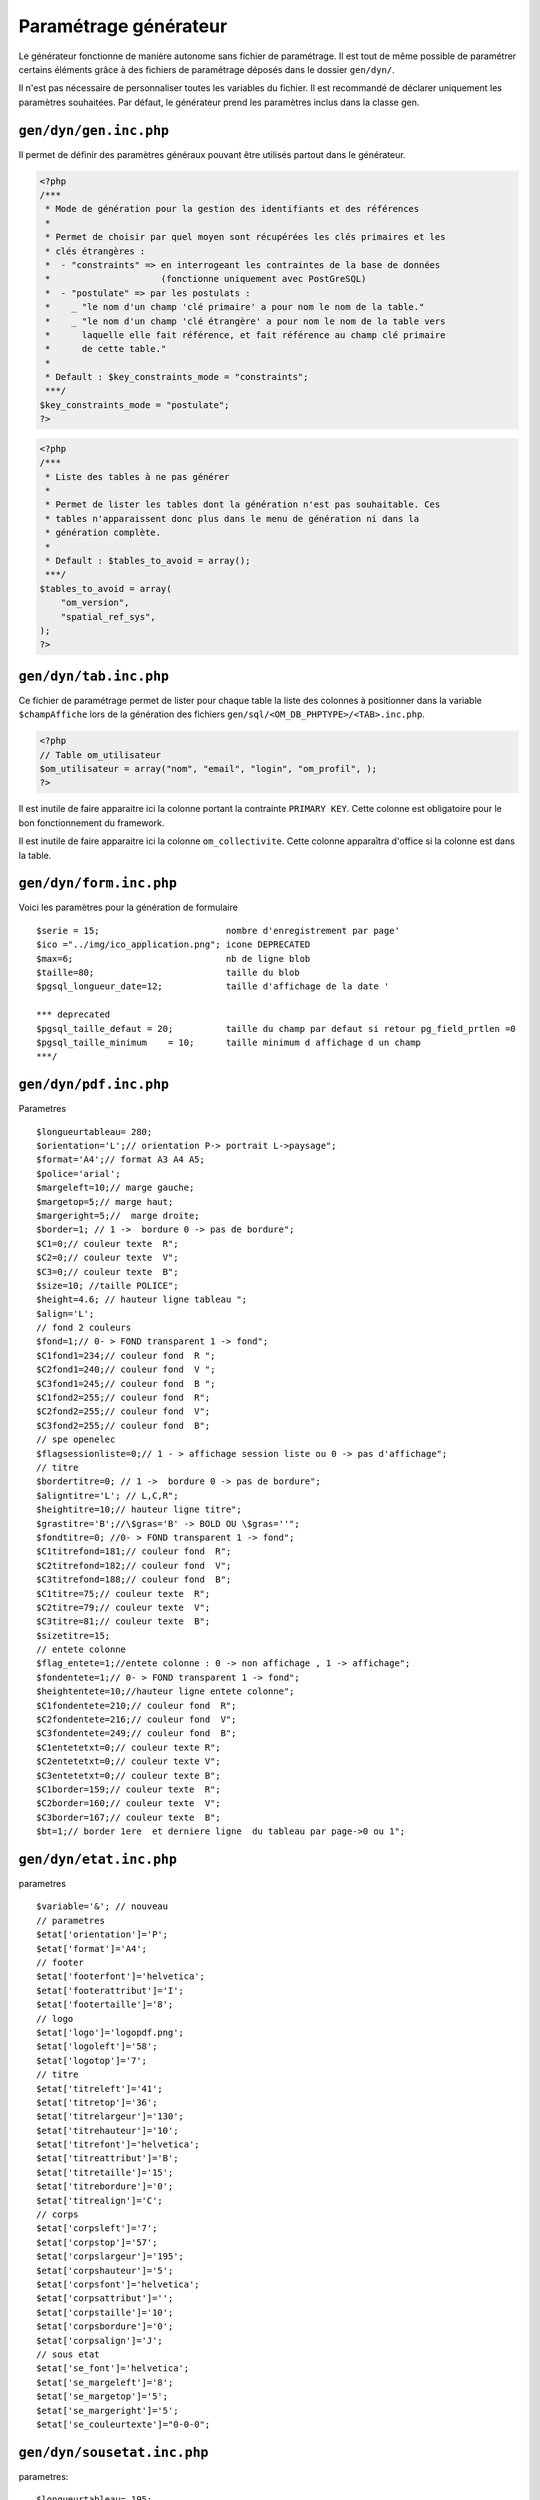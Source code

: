 .. _parametrage_generateur:

======================
Paramétrage générateur
======================

Le générateur fonctionne de manière autonome sans fichier de paramétrage. Il
est tout de même possible de paramétrer certains éléments grâce à des fichiers
de paramétrage déposés dans le dossier ``gen/dyn/``.

Il n'est pas nécessaire de personnaliser toutes les variables du fichier. Il est
recommandé de déclarer uniquement les paramètres souhaitées. Par défaut, le
générateur prend les paramètres inclus dans la classe gen.


``gen/dyn/gen.inc.php``
=======================

Il permet de définir des paramètres généraux pouvant être utilisés partout dans
le générateur.

.. code-block:: php
 
   <?php
   /***
    * Mode de génération pour la gestion des identifiants et des références
    *
    * Permet de choisir par quel moyen sont récupérées les clés primaires et les
    * clés étrangères :
    *  - "constraints" => en interrogeant les contraintes de la base de données
    *                     (fonctionne uniquement avec PostGreSQL)
    *  - "postulate" => par les postulats :
    *    _ "le nom d'un champ 'clé primaire' a pour nom le nom de la table."
    *    _ "le nom d'un champ 'clé étrangère' a pour nom le nom de la table vers
    *      laquelle elle fait référence, et fait référence au champ clé primaire
    *      de cette table."
    * 
    * Default : $key_constraints_mode = "constraints";
    ***/
   $key_constraints_mode = "postulate";
   ?>

.. code-block:: php
 
   <?php
   /***
    * Liste des tables à ne pas générer
    *
    * Permet de lister les tables dont la génération n'est pas souhaitable. Ces
    * tables n'apparaissent donc plus dans le menu de génération ni dans la
    * génération complète.
    * 
    * Default : $tables_to_avoid = array();
    ***/
   $tables_to_avoid = array(
       "om_version",
       "spatial_ref_sys",
   );
   ?>


``gen/dyn/tab.inc.php``
=======================

Ce fichier de paramétrage permet de lister pour chaque table la liste des
colonnes à positionner dans la variable ``$champAffiche`` lors de la génération
des fichiers ``gen/sql/<OM_DB_PHPTYPE>/<TAB>.inc.php``.

.. code-block:: php
 
   <?php
   // Table om_utilisateur
   $om_utilisateur = array("nom", "email", "login", "om_profil", );
   ?>


Il est inutile de faire apparaitre ici la colonne portant la contrainte
``PRIMARY KEY``. Cette colonne est obligatoire pour le bon fonctionnement du
framework.

Il est inutile de faire apparaitre ici la colonne ``om_collectivite``. Cette
colonne apparaîtra d'office si la colonne est dans la table.


``gen/dyn/form.inc.php``
========================

Voici les paramètres pour la génération de formulaire ::

    $serie = 15;                        nombre d'enregistrement par page'
    $ico ="../img/ico_application.png"; icone DEPRECATED 
    $max=6;                             nb de ligne blob
    $taille=80;                         taille du blob
    $pgsql_longueur_date=12;            taille d'affichage de la date '
    
    *** deprecated
    $pgsql_taille_defaut = 20;          taille du champ par defaut si retour pg_field_prtlen =0
    $pgsql_taille_minimum    = 10;      taille minimum d affichage d un champ
    ***/ 


``gen/dyn/pdf.inc.php``
=======================

Parametres ::

    $longueurtableau= 280;
    $orientation='L';// orientation P-> portrait L->paysage";
    $format='A4';// format A3 A4 A5;
    $police='arial';
    $margeleft=10;// marge gauche;
    $margetop=5;// marge haut;
    $margeright=5;//  marge droite;
    $border=1; // 1 ->  bordure 0 -> pas de bordure";
    $C1=0;// couleur texte  R";
    $C2=0;// couleur texte  V";
    $C3=0;// couleur texte  B";
    $size=10; //taille POLICE";
    $height=4.6; // hauteur ligne tableau ";
    $align='L';
    // fond 2 couleurs
    $fond=1;// 0- > FOND transparent 1 -> fond";
    $C1fond1=234;// couleur fond  R ";
    $C2fond1=240;// couleur fond  V ";
    $C3fond1=245;// couleur fond  B ";
    $C1fond2=255;// couleur fond  R";
    $C2fond2=255;// couleur fond  V";
    $C3fond2=255;// couleur fond  B";
    // spe openelec
    $flagsessionliste=0;// 1 - > affichage session liste ou 0 -> pas d'affichage";
    // titre
    $bordertitre=0; // 1 ->  bordure 0 -> pas de bordure";
    $aligntitre='L'; // L,C,R";
    $heightitre=10;// hauteur ligne titre";
    $grastitre='B';//\$gras='B' -> BOLD OU \$gras=''";
    $fondtitre=0; //0- > FOND transparent 1 -> fond";
    $C1titrefond=181;// couleur fond  R";
    $C2titrefond=182;// couleur fond  V";
    $C3titrefond=188;// couleur fond  B";
    $C1titre=75;// couleur texte  R";
    $C2titre=79;// couleur texte  V";
    $C3titre=81;// couleur texte  B";
    $sizetitre=15;
    // entete colonne
    $flag_entete=1;//entete colonne : 0 -> non affichage , 1 -> affichage";
    $fondentete=1;// 0- > FOND transparent 1 -> fond";
    $heightentete=10;//hauteur ligne entete colonne";
    $C1fondentete=210;// couleur fond  R";
    $C2fondentete=216;// couleur fond  V";
    $C3fondentete=249;// couleur fond  B";
    $C1entetetxt=0;// couleur texte R";
    $C2entetetxt=0;// couleur texte V";
    $C3entetetxt=0;// couleur texte B";
    $C1border=159;// couleur texte  R";
    $C2border=160;// couleur texte  V";
    $C3border=167;// couleur texte  B";
    $bt=1;// border 1ere  et derniere ligne  du tableau par page->0 ou 1";


``gen/dyn/etat.inc.php``
========================

parametres ::

    $variable='&'; // nouveau
    // parametres
    $etat['orientation']='P';
    $etat['format']='A4';
    // footer
    $etat['footerfont']='helvetica';
    $etat['footerattribut']='I';
    $etat['footertaille']='8';
    // logo
    $etat['logo']='logopdf.png';
    $etat['logoleft']='58';
    $etat['logotop']='7';
    // titre
    $etat['titreleft']='41';
    $etat['titretop']='36';
    $etat['titrelargeur']='130';
    $etat['titrehauteur']='10';
    $etat['titrefont']='helvetica';
    $etat['titreattribut']='B';
    $etat['titretaille']='15';
    $etat['titrebordure']='0';
    $etat['titrealign']='C'; 
    // corps
    $etat['corpsleft']='7';
    $etat['corpstop']='57';
    $etat['corpslargeur']='195';
    $etat['corpshauteur']='5';
    $etat['corpsfont']='helvetica';
    $etat['corpsattribut']='';
    $etat['corpstaille']='10';
    $etat['corpsbordure']='0';
    $etat['corpsalign']='J';
    // sous etat
    $etat['se_font']='helvetica';
    $etat['se_margeleft']='8';
    $etat['se_margetop']='5';
    $etat['se_margeright']='5';
    $etat['se_couleurtexte']="0-0-0";


``gen/dyn/sousetat.inc.php``
============================

parametres::

    $longueurtableau= 195;
    $variable='&'; // nouveau
    // parametres
    
    //titre
    $sousetat['titrehauteur']=10;
    $sousetat['titrefont']='helvetica';
    $sousetat['titreattribut']='B';
    $sousetat['titretaille']=10;
    $sousetat['titrebordure']=0;
    $sousetat['titrealign']='L';
    $sousetat['titrefond']=0;
    $sousetat['titrefondcouleur']="255-255-255";
    $sousetat['titretextecouleur']="0-0-0";
    // intervalle
    $sousetat['intervalle_debut']=0;
    $sousetat['intervalle_fin']=5;
    // entete
    $sousetat['entete_flag']=1;
    $sousetat['entete_fond']=1;
    $sousetat['entete_hauteur']=7;
    $sousetat['entete_fondcouleur']="255-255-255";
    $sousetat['entete_textecouleur']="0-0-0";
    // tableau
    $sousetat['tableau_bordure']=1;
    $sousetat['tableau_fontaille']=10;
    // bordure
    $sousetat['bordure_couleur']="0-0-0";
    // sous etat fond
    $sousetat['se_fond1']="243-246-246";
    $sousetat['se_fond2']="255-255-255";
    // cellule
    $sousetat['cellule_fond']=1;
    $sousetat['cellule_hauteur']=7;
    // total
    $sousetat['cellule_fond_total']=1;
    $sousetat['cellule_fontaille_total']=10;
    $sousetat['cellule_hauteur_total']=15;
    $sousetat['cellule_fondcouleur_total']="255-255-255";
    // moyenne
    $sousetat['cellule_fond_moyenne']=1;
    $sousetat['cellule_fontaille_moyenne']=10;
    $sousetat['cellule_hauteur_moyenne']=5;
    $sousetat['cellule_fondcouleur_moyenne']="212-219-220";
    // nombre d enregistrement
    $sousetat['cellule_fond_nbr']=1;
    $sousetat['cellule_fontaille_nbr']=10;
    $sousetat['cellule_hauteur_nbr']=7;
    $sousetat['cellule_fondcouleur_nbr']="255-255-255";


``gen/dyn/lettretype.inc.php``
==============================

parametres ::

    // general
    $variable='&'; // nouveau
    // $variable=chr(163); // compatibilite openmairie <4
    // parametres
    $lettretype['orientation']='P';
    $lettretype['format']='A4';
    // logo
    $lettretype['logo']='logopdf.png';
    $lettretype['logoleft']='58';
    $lettretype['logotop']='7';
    // titre
    $lettretype['titreleft']='41';
    $lettretype['titretop']='36';
    $lettretype['titrelargeur']='130';
    $lettretype['titrehauteur']='10';
    $lettretype['titrefont']='helvetica';
    $lettretype['titreattribut']='B';
    $lettretype['titretaille']='15';
    $lettretype['titrebordure']='0';
    $lettretype['titrealign']='C'; 
    // corps
    $lettretype['corpsleft']='7';
    $lettretype['corpstop']='57';
    $lettretype['corpslargeur']='195';
    $lettretype['corpshauteur']='5';
    $lettretype['corpsfont']='helvetica';
    $lettretype['corpsattribut']='';
    $lettretype['corpstaille']='10';
    $lettretype['corpsbordure']='0';
    $lettretype['corpsalign']='J';
